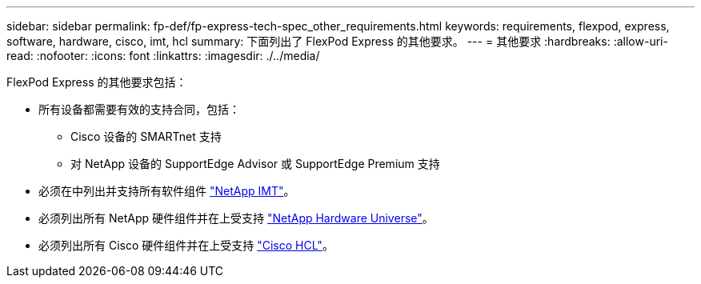 ---
sidebar: sidebar 
permalink: fp-def/fp-express-tech-spec_other_requirements.html 
keywords: requirements, flexpod, express, software, hardware, cisco, imt, hcl 
summary: 下面列出了 FlexPod Express 的其他要求。 
---
= 其他要求
:hardbreaks:
:allow-uri-read: 
:nofooter: 
:icons: font
:linkattrs: 
:imagesdir: ./../media/


[role="lead"]
FlexPod Express 的其他要求包括：

* 所有设备都需要有效的支持合同，包括：
+
** Cisco 设备的 SMARTnet 支持
** 对 NetApp 设备的 SupportEdge Advisor 或 SupportEdge Premium 支持


* 必须在中列出并支持所有软件组件 http://support.netapp.com/matrix/["NetApp IMT"^]。
* 必须列出所有 NetApp 硬件组件并在上受支持 https://hwu.netapp.com/Home/Index["NetApp Hardware Universe"^]。
* 必须列出所有 Cisco 硬件组件并在上受支持 https://ucshcltool.cloudapps.cisco.com/public/["Cisco HCL"^]。

